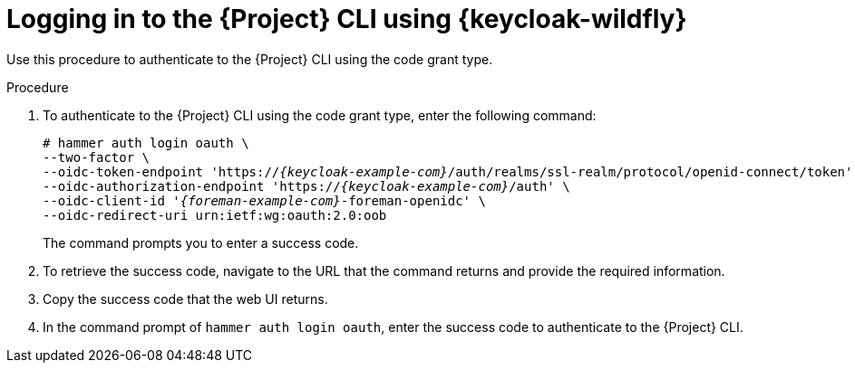[id="logging-in-to-the-{project-context}-cli-using-keycloak_{context}"]
= Logging in to the {Project} CLI using {keycloak-wildfly}

Use this procedure to authenticate to the {Project} CLI using the code grant type.

.Procedure

. To authenticate to the {Project} CLI using the code grant type, enter the following command:
+
[options="nowrap", subs="+quotes,attributes"]
----
# hammer auth login oauth \
--two-factor \
--oidc-token-endpoint 'https://_{keycloak-example-com}_/auth/realms/ssl-realm/protocol/openid-connect/token' \
--oidc-authorization-endpoint 'https://_{keycloak-example-com}_/auth' \
--oidc-client-id '_{foreman-example-com}_-foreman-openidc' \
--oidc-redirect-uri urn:ietf:wg:oauth:2.0:oob
----
+
The command prompts you to enter a success code.

. To retrieve the success code, navigate to the URL that the command returns and provide the required information.

. Copy the success code that the web UI returns.

. In the command prompt of `hammer auth login oauth`, enter the success code to authenticate to the {Project} CLI.
